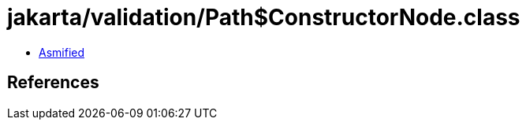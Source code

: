 = jakarta/validation/Path$ConstructorNode.class

 - link:Path$ConstructorNode-asmified.java[Asmified]

== References


